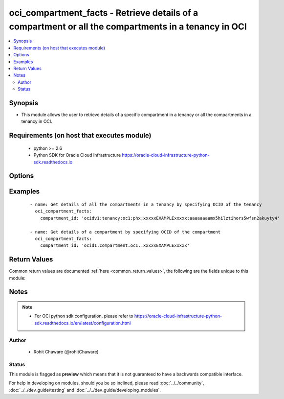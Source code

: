 .. _oci_compartment_facts:


oci_compartment_facts - Retrieve details of a compartment or all the compartments in a tenancy in OCI
+++++++++++++++++++++++++++++++++++++++++++++++++++++++++++++++++++++++++++++++++++++++++++++++++++++

.. versionadded:: 2.x




.. contents::
   :local:
   :depth: 2


Synopsis
--------


* This module allows the user to retrieve details of a specific compartment in a tenancy or all the compartments in a tenancy in OCI.



Requirements (on host that executes module)
-------------------------------------------

  * python >= 2.6
  * Python SDK for Oracle Cloud Infrastructure https://oracle-cloud-infrastructure-python-sdk.readthedocs.io



Options
-------

.. raw:: html

    <table border=1 cellpadding=4>

    <tr>
    <th class="head">parameter</th>
    <th class="head">required</th>
    <th class="head">default</th>
    <th class="head">choices</th>
    <th class="head">comments</th>
    </tr>

    <tr>
    <td>api_user<br/><div style="font-size: small;"></div></td>
    <td>no</td>
    <td></td>
    <td></td>
    <td>
        <div>The OCID of the user, on whose behalf, OCI APIs are invoked. If not set, then the value of the OCI_USER_OCID environment variable, if any, is used. This option is required if the user is not specified through a configuration file (See <code>config_file_location</code>). To get the user's OCID, please refer <a href='https://docs.us-phoenix-1.oraclecloud.com/Content/API/Concepts/apisigningkey.htm'>https://docs.us-phoenix-1.oraclecloud.com/Content/API/Concepts/apisigningkey.htm</a>.</div>
    </td>
    </tr>

    <tr>
    <td>api_user_fingerprint<br/><div style="font-size: small;"></div></td>
    <td>no</td>
    <td></td>
    <td></td>
    <td>
        <div>Fingerprint for the key pair being used. If not set, then the value of the OCI_USER_FINGERPRINT environment variable, if any, is used. This option is required if the key fingerprint is not specified through a configuration file (See <code>config_file_location</code>). To get the key pair's fingerprint value please refer <a href='https://docs.us-phoenix-1.oraclecloud.com/Content/API/Concepts/apisigningkey.htm'>https://docs.us-phoenix-1.oraclecloud.com/Content/API/Concepts/apisigningkey.htm</a>.</div>
    </td>
    </tr>

    <tr>
    <td>api_user_key_file<br/><div style="font-size: small;"></div></td>
    <td>no</td>
    <td></td>
    <td></td>
    <td>
        <div>Full path and filename of the private key (in PEM format). If not set, then the value of the OCI_USER_KEY_FILE variable, if any, is used. This option is required if the private key is not specified through a configuration file (See <code>config_file_location</code>). If the key is encrypted with a pass-phrase, the <code>api_user_key_pass_phrase</code> option must also be provided.</div>
    </td>
    </tr>

    <tr>
    <td>api_user_key_pass_phrase<br/><div style="font-size: small;"></div></td>
    <td>no</td>
    <td></td>
    <td></td>
    <td>
        <div>Passphrase used by the key referenced in <code>api_user_key_file</code>, if it is encrypted. If not set, then the value of the OCI_USER_KEY_PASS_PHRASE variable, if any, is used. This option is required if the key passphrase is not specified through a configuration file (See <code>config_file_location</code>).</div>
    </td>
    </tr>

    <tr>
    <td>compartment_id<br/><div style="font-size: small;"></div></td>
    <td>yes</td>
    <td></td>
    <td></td>
    <td>
        <div>OCID of a compartment. Use OCID of a tenancy to get details of all the compartments in the tenancy. Use OCID of a compartment in a tenancy to get details of the compartment.</div>
    </td>
    </tr>

    <tr>
    <td>config_file_location<br/><div style="font-size: small;"></div></td>
    <td>no</td>
    <td></td>
    <td></td>
    <td>
        <div>Path to configuration file. If not set then the value of the OCI_CONFIG_FILE environment variable, if any, is used. Otherwise, defaults to ~/.oci/config.</div>
    </td>
    </tr>

    <tr>
    <td>config_profile_name<br/><div style="font-size: small;"></div></td>
    <td>no</td>
    <td>DEFAULT</td>
    <td></td>
    <td>
        <div>The profile to load from the config file referenced by <code>config_file_location</code>. If not set, then the value of the OCI_CONFIG_PROFILE environment variable, if any, is used. Otherwise, defaults to the &quot;DEFAULT&quot; profile in <code>config_file_location</code>.</div>
    </td>
    </tr>

    <tr>
    <td>region<br/><div style="font-size: small;"></div></td>
    <td>no</td>
    <td></td>
    <td></td>
    <td>
        <div>The Oracle Cloud Infrastructure region to use for all OCI API requests. If not set, then the value of the OCI_REGION variable, if any, is used. This option is required if the region is not specified through a configuration file (See <code>config_file_location</code>). Please refer to <a href='https://docs.us-phoenix-1.oraclecloud.com/Content/General/Concepts/regions.htm'>https://docs.us-phoenix-1.oraclecloud.com/Content/General/Concepts/regions.htm</a> for more information on OCI regions.</div>
    </td>
    </tr>

    <tr>
    <td>tenancy<br/><div style="font-size: small;"></div></td>
    <td>no</td>
    <td></td>
    <td></td>
    <td>
        <div>OCID of your tenancy. If not set, then the value of the OCI_TENANCY variable, if any, is used. This option is required if the tenancy OCID is not specified through a configuration file (See <code>config_file_location</code>). To get the tenancy OCID, please refer <a href='https://docs.us-phoenix-1.oraclecloud.com/Content/API/Concepts/apisigningkey.htm'>https://docs.us-phoenix-1.oraclecloud.com/Content/API/Concepts/apisigningkey.htm</a></div>
    </td>
    </tr>

    </table>
    </br>

Examples
--------

 ::

    
    - name: Get details of all the compartments in a tenancy by specifying OCID of the tenancy
      oci_compartment_facts:
        compartment_id: 'ocidv1:tenancy:oc1:phx:xxxxxEXAMPLExxxxx:aaaaaaaamx5hilztihors5wfsn2akuyty4'

    - name: Get details of a compartment by specifying OCID of the compartment
      oci_compartment_facts:
        compartment_id: 'ocid1.compartment.oc1..xxxxxEXAMPLExxxxx'


Return Values
-------------

Common return values are documented :ref:`here <common_return_values>`, the following are the fields unique to this module:

.. raw:: html

    <table border=1 cellpadding=4>

    <tr>
    <th class="head">name</th>
    <th class="head">description</th>
    <th class="head">returned</th>
    <th class="head">type</th>
    <th class="head">sample</th>
    </tr>

    <tr>
    <td>compartments</td>
    <td>
        <div>List of compartment details</div>
    </td>
    <td align=center>always</td>
    <td align=center>complex</td>
    <td align=center>[{'lifecycle_state': 'ACTIVE', 'inactive_status': None, 'name': 'Project-Ansible', 'compartment_id': 'ocidv1:tenancy:oc1:phx:xxxxxEXAMPLExxxxx:aaaabcaamx5hilzhdwvds5wfsn2akuyty4', 'id': 'ocid1.compartment.oc1..xxxxxEXAMPLExxxxx', 'time_created': '2017-02-01T03:20:22.160000+00:00', 'description': 'Compartment for Project-Ansible'}]</td>
    </tr>

    <tr>
    <td>contains:</td>
    <td colspan=4>
        <table border=1 cellpadding=2>

        <tr>
        <th class="head">name</th>
        <th class="head">description</th>
        <th class="head">returned</th>
        <th class="head">type</th>
        <th class="head">sample</th>
        </tr>

        <tr>
        <td>lifecycle_state</td>
        <td>
            <div>The compartment's current state</div>
        </td>
        <td align=center>always</td>
        <td align=center>string</td>
        <td align=center>ACTIVE</td>
        </tr>

        <tr>
        <td>inactive_status</td>
        <td>
            <div>The detailed status of INACTIVE lifecycleState</div>
        </td>
        <td align=center>always</td>
        <td align=center>string</td>
        <td align=center>None</td>
        </tr>

        <tr>
        <td>name</td>
        <td>
            <div>The name assigned to the compartment</div>
        </td>
        <td align=center>always</td>
        <td align=center>string</td>
        <td align=center>Project-A</td>
        </tr>

        <tr>
        <td>compartment_id</td>
        <td>
            <div>The OCID of the tenancy containing the compartment</div>
        </td>
        <td align=center>always</td>
        <td align=center>string</td>
        <td align=center>ocidv1:tenancy:oc1:phx:xxxxxEXAMPLExxxxx:aaaabcaamx5hilzhdwvds5wfsn2akuyty4</td>
        </tr>

        <tr>
        <td>id</td>
        <td>
            <div>The OCID of the compartment</div>
        </td>
        <td align=center>always</td>
        <td align=center>string</td>
        <td align=center>ocid1.compartment.oc1..xxxxxEXAMPLExxxxx</td>
        </tr>

        <tr>
        <td>time_created</td>
        <td>
            <div>Date and time the compartment was created, in the format defined by RFC3339</div>
        </td>
        <td align=center>always</td>
        <td align=center>string</td>
        <td align=center>2017-02-01T03:20:22.160000+00:00</td>
        </tr>

        <tr>
        <td>description</td>
        <td>
            <div>The description assigned to the compartment</div>
        </td>
        <td align=center>always</td>
        <td align=center>string</td>
        <td align=center>Compartment for Project-A</td>
        </tr>

        </table>
    </td>
    </tr>

    </table>
    </br>
    </br>


Notes
-----

.. note::
    - For OCI python sdk configuration, please refer to https://oracle-cloud-infrastructure-python-sdk.readthedocs.io/en/latest/configuration.html


Author
~~~~~~

    * Rohit Chaware (@rohitChaware)




Status
~~~~~~

This module is flagged as **preview** which means that it is not guaranteed to have a backwards compatible interface.



For help in developing on modules, should you be so inclined, please read :doc:`../../community`, :doc:`../../dev_guide/testing` and :doc:`../../dev_guide/developing_modules`.

